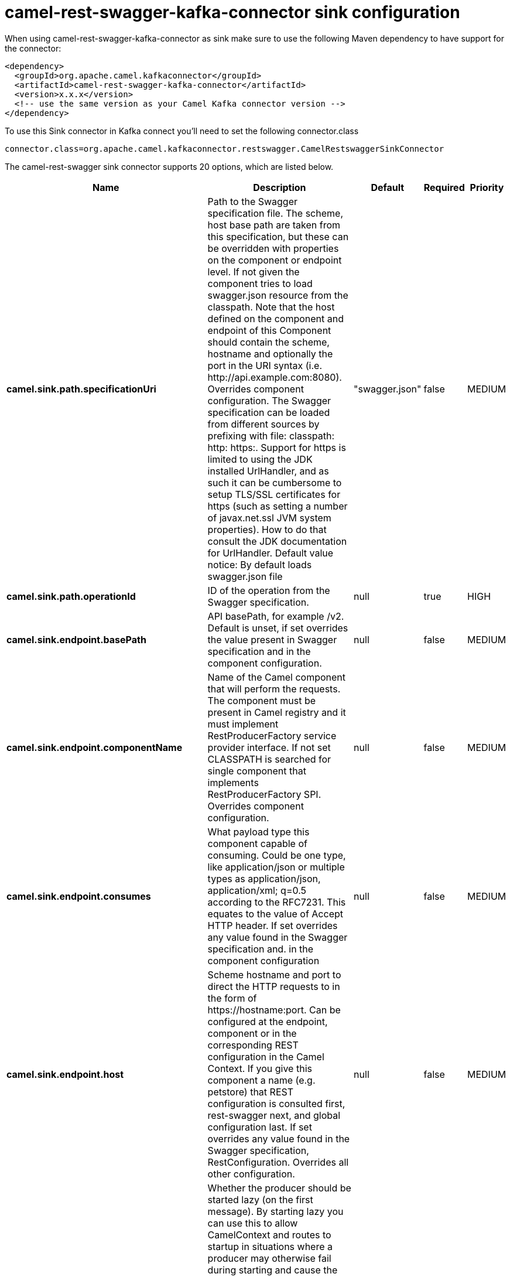// kafka-connector options: START
[[camel-rest-swagger-kafka-connector-sink]]
= camel-rest-swagger-kafka-connector sink configuration

When using camel-rest-swagger-kafka-connector as sink make sure to use the following Maven dependency to have support for the connector:

[source,xml]
----
<dependency>
  <groupId>org.apache.camel.kafkaconnector</groupId>
  <artifactId>camel-rest-swagger-kafka-connector</artifactId>
  <version>x.x.x</version>
  <!-- use the same version as your Camel Kafka connector version -->
</dependency>
----

To use this Sink connector in Kafka connect you'll need to set the following connector.class

[source,java]
----
connector.class=org.apache.camel.kafkaconnector.restswagger.CamelRestswaggerSinkConnector
----


The camel-rest-swagger sink connector supports 20 options, which are listed below.



[width="100%",cols="2,5,^1,1,1",options="header"]
|===
| Name | Description | Default | Required | Priority
| *camel.sink.path.specificationUri* | Path to the Swagger specification file. The scheme, host base path are taken from this specification, but these can be overridden with properties on the component or endpoint level. If not given the component tries to load swagger.json resource from the classpath. Note that the host defined on the component and endpoint of this Component should contain the scheme, hostname and optionally the port in the URI syntax (i.e. \http://api.example.com:8080). Overrides component configuration. The Swagger specification can be loaded from different sources by prefixing with file: classpath: http: https:. Support for https is limited to using the JDK installed UrlHandler, and as such it can be cumbersome to setup TLS/SSL certificates for https (such as setting a number of javax.net.ssl JVM system properties). How to do that consult the JDK documentation for UrlHandler. Default value notice: By default loads swagger.json file | "swagger.json" | false | MEDIUM
| *camel.sink.path.operationId* | ID of the operation from the Swagger specification. | null | true | HIGH
| *camel.sink.endpoint.basePath* | API basePath, for example /v2. Default is unset, if set overrides the value present in Swagger specification and in the component configuration. | null | false | MEDIUM
| *camel.sink.endpoint.componentName* | Name of the Camel component that will perform the requests. The component must be present in Camel registry and it must implement RestProducerFactory service provider interface. If not set CLASSPATH is searched for single component that implements RestProducerFactory SPI. Overrides component configuration. | null | false | MEDIUM
| *camel.sink.endpoint.consumes* | What payload type this component capable of consuming. Could be one type, like application/json or multiple types as application/json, application/xml; q=0.5 according to the RFC7231. This equates to the value of Accept HTTP header. If set overrides any value found in the Swagger specification and. in the component configuration | null | false | MEDIUM
| *camel.sink.endpoint.host* | Scheme hostname and port to direct the HTTP requests to in the form of \https://hostname:port. Can be configured at the endpoint, component or in the corresponding REST configuration in the Camel Context. If you give this component a name (e.g. petstore) that REST configuration is consulted first, rest-swagger next, and global configuration last. If set overrides any value found in the Swagger specification, RestConfiguration. Overrides all other configuration. | null | false | MEDIUM
| *camel.sink.endpoint.lazyStartProducer* | Whether the producer should be started lazy (on the first message). By starting lazy you can use this to allow CamelContext and routes to startup in situations where a producer may otherwise fail during starting and cause the route to fail being started. By deferring this startup to be lazy then the startup failure can be handled during routing messages via Camel's routing error handlers. Beware that when the first message is processed then creating and starting the producer may take a little time and prolong the total processing time of the processing. | false | false | MEDIUM
| *camel.sink.endpoint.produces* | What payload type this component is producing. For example application/json according to the RFC7231. This equates to the value of Content-Type HTTP header. If set overrides any value present in the Swagger specification. Overrides all other configuration. | null | false | MEDIUM
| *camel.sink.endpoint.synchronous* | Sets whether synchronous processing should be strictly used, or Camel is allowed to use asynchronous processing (if supported). | false | false | MEDIUM
| *camel.sink.endpoint.sslContextParameters* | To configure security using SSLContextParameters. | null | false | MEDIUM
| *camel.component.rest-swagger.basePath* | API basePath, for example /v2. Default is unset, if set overrides the value present in Swagger specification. | null | false | MEDIUM
| *camel.component.rest-swagger.componentName* | Name of the Camel component that will perform the requests. The component must be present in Camel registry and it must implement RestProducerFactory service provider interface. If not set CLASSPATH is searched for single component that implements RestProducerFactory SPI. Can be overridden in endpoint configuration. | null | false | MEDIUM
| *camel.component.rest-swagger.consumes* | What payload type this component capable of consuming. Could be one type, like application/json or multiple types as application/json, application/xml; q=0.5 according to the RFC7231. This equates to the value of Accept HTTP header. If set overrides any value found in the Swagger specification. Can be overridden in endpoint configuration | null | false | MEDIUM
| *camel.component.rest-swagger.host* | Scheme hostname and port to direct the HTTP requests to in the form of \https://hostname:port. Can be configured at the endpoint, component or in the corresponding REST configuration in the Camel Context. If you give this component a name (e.g. petstore) that REST configuration is consulted first, rest-swagger next, and global configuration last. If set overrides any value found in the Swagger specification, RestConfiguration. Can be overridden in endpoint configuration. | null | false | MEDIUM
| *camel.component.rest-swagger.lazyStartProducer* | Whether the producer should be started lazy (on the first message). By starting lazy you can use this to allow CamelContext and routes to startup in situations where a producer may otherwise fail during starting and cause the route to fail being started. By deferring this startup to be lazy then the startup failure can be handled during routing messages via Camel's routing error handlers. Beware that when the first message is processed then creating and starting the producer may take a little time and prolong the total processing time of the processing. | false | false | MEDIUM
| *camel.component.rest-swagger.produces* | What payload type this component is producing. For example application/json according to the RFC7231. This equates to the value of Content-Type HTTP header. If set overrides any value present in the Swagger specification. Can be overridden in endpoint configuration. | null | false | MEDIUM
| *camel.component.rest-swagger.specificationUri* | Path to the Swagger specification file. The scheme, host base path are taken from this specification, but these can be overridden with properties on the component or endpoint level. If not given the component tries to load swagger.json resource. Note that the host defined on the component and endpoint of this Component should contain the scheme, hostname and optionally the port in the URI syntax (i.e. \https://api.example.com:8080). Can be overridden in endpoint configuration. | "swagger.json" | false | MEDIUM
| *camel.component.rest-swagger.autowiredEnabled* | Whether autowiring is enabled. This is used for automatic autowiring options (the option must be marked as autowired) by looking up in the registry to find if there is a single instance of matching type, which then gets configured on the component. This can be used for automatic configuring JDBC data sources, JMS connection factories, AWS Clients, etc. | true | false | MEDIUM
| *camel.component.rest-swagger.sslContextParameters* | Customize TLS parameters used by the component. If not set defaults to the TLS parameters set in the Camel context | null | false | MEDIUM
| *camel.component.rest-swagger.useGlobalSslContext Parameters* | Enable usage of global SSL context parameters. | false | false | MEDIUM
|===



The camel-rest-swagger sink connector has no converters out of the box.





The camel-rest-swagger sink connector has no transforms out of the box.





The camel-rest-swagger sink connector has no aggregation strategies out of the box.
// kafka-connector options: END
